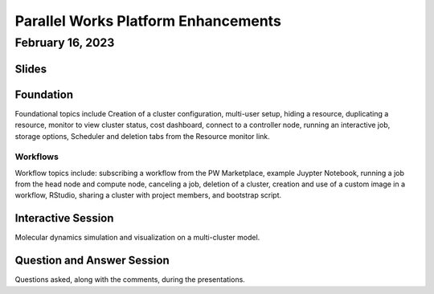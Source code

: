 ####################################
Parallel Works Platform Enhancements
####################################

-----------------
February 16, 2023
-----------------

Slides
------

.. raw:: html

    <iframe src="https://docs.google.com/presentation/d/e/2PACX-1vR5O-D5DDr8sr1EZ7nrRpaD1ts67rQOqwgrN24Xlvy-tWi1HQcJv56Im2LQuVKz_1tq_vyKksSPX-yh/embed?start=false&loop=false&delayms=3000" frameborder="0" width="960" height="569" allowfullscreen="true" mozallowfullscreen="true" webkitallowfullscreen="true"></iframe>

Foundation
----------

Foundational topics include Creation of a cluster configuration, multi-user
setup, hiding a resource, duplicating a resource, monitor to view cluster
status, cost dashboard, connect to a controller node, running an interactive
job, storage options, Scheduler and deletion tabs from the Resource monitor
link.

.. raw:: html

    <iframe src="https://drive.google.com/file/d/1Has2qJG6QZsaT3KTKp2VYBKBH4_6hrTO/preview" frameborder="0" width="960" height="569"></iframe>

Workflows
=========

Workflow topics include: subscribing a workflow from the PW Marketplace, example
Juypter Notebook, running a job from the head node and compute node, canceling a
job, deletion of a cluster, creation and use of a custom image in a workflow,
RStudio, sharing a cluster with project members, and bootstrap script.

.. raw:: html

    <iframe src="https://drive.google.com/file/d/1dcnPAsXUqt9SWvRo7CEhgXHFdmNCm3qV/preview" frameborder="0" width="960" height="569"></iframe>

Interactive Session
-------------------

Molecular dynamics simulation and visualization on a multi-cluster model.

.. raw:: html

    <iframe src="https://drive.google.com/file/d/1rTNz8MNeQwxq_8Xvm-SQa2-0hYDdggfn/preview" frameborder="0" width="960" height="569"></iframe>

Question and Answer Session
---------------------------

Questions asked, along with the comments, during the presentations.

.. raw:: html

    <iframe src="https://docs.google.com/document/d/e/2PACX-1vRMatmR6V7fpB27_n1ZY3eU3IrQ_9bt29hh8Hj7thD8hb6NieqybEA9UzOUEJWSQ6D7U5x5ujXRdhSt/pub?embedded=true"></iframe>